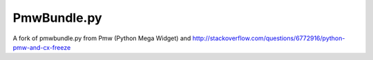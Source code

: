 ============================
PmwBundle.py
============================

A fork of pmwbundle.py from Pmw (Python Mega Widget)
and http://stackoverflow.com/questions/6772916/python-pmw-and-cx-freeze
